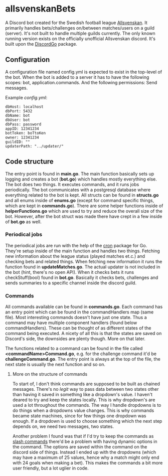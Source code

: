 * allsvenskanBets
A Discord bot created for the Swedish football league [[https://en.wikipedia.org/wiki/Allsvenskan][Allsvenskan]]. It primarily handles bets/challenges on/between matches/users on a guild (server). It's not built to handle multiple guilds currently. The only known running version exists on the officially unofficial Allsvenskan discord. It's built upon the [[https://github.com/bwmarrin/discordgo][DiscordGo]] package.
** Configuration
A configuration file named config.yml is expected to exist in the top-level of the bot. When the bot is added to a server it has to have the following scopes: bot, application.commands. And the following permissions: Send messages.


Example /config.yml/:
#+NAME: config.yml
#+BEGIN_SRC
dbHost: localhost
dbPort: 5432
dbName: bot
dbUser: bot
dbPass: password
appID: 12341234
botToken: boTtoKen
owner: 12341234
guildID: ""
updaterPath: "../updater/"
#+END_SRC
** Code structure
The entry point is found in *main.go*. The main function basically sets up logging and creates a bot (*bot.go*) which handles mostly everything else. The bot does two things. It executes commands, and it runs jobs periodically. The bot communicates with a postgresql database where everything related to the bot is kept. All structs can be found in *structs.go* and all enums inside of *enums.go* (except for command specific things, which are kept in *commands.go*). There are some helper functions inside of *helperFunctions.go* which are used to try and reduce the overall size of the bot. However, after the bot struct was made there have crept in a few inside of *bot.go* as well.
*** Periodical jobs
The periodical jobs are run with the help of the [[https://github.com/robfig/cron][cron]] package for Go. They're setup inside of the main function and handles two things. Fetching new information about the league status (played matches et.c.) and checking bets and related things. When fetching new information it runs the function found in *updateMatches.go*. The actual updater is not included in the bot (hint, there's no open API). When it checks bets it runs checkStuff(bool) found in *bot.go*. Basically it checks bets, challenges and sends summaries to a specific channel inside the discord guild.
*** Commands
All commands available can be found in *commands.go*. Each command has an entry point which can be found in the commandHandlers map (same file). Most interesting commands doesn't have just one state. Thus a command may have multiple component handlers (found below commandHandlers). These can be thought of as different states of the command being executed. A nicety of all this is that the states are saved on Discord's side, the downsides are plenty though. More on that later.

The functions related to a command can be found in the file called *<commandName>Command.go*, e.g. for the challenge command it'd be *challengeCommand.go*. The entry point is always at the top of the file, the next state is usually the next function and so on.
**** More on the structure of commands
To start of, I don't think commands are supposed to be built as chained messages. There's no /legit/ way to pass data between two states other than having it saved in something like a dropdown's value. I haven't deared to try and keep the states locally. This is why dropdown's are used a lot throughout the commands. The way I handle dropdowns is to do things when a dropdowns value changes. This is why commands became state machines, since for few things one dropdown was enough. If a dropdown is used to choose something which the next step depends on, we need two messages, two states.

Another problem I found was that if I'd try to keep the commands as [[https://api.slack.com/interactivity/slash-commands][slash commands]] there'd be a problem with having dynamic options in the command. The options are saved within the command on the discord side of things. Instead I ended up with the dropdowns (which may have a maximum of 25 values, hence why a match might only end with 24 goals when making a bet). This makes the commands a bit more user friendly, but a lot uglier in code.
